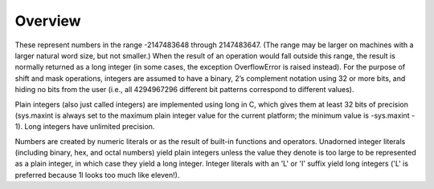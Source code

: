 ========
Overview
========

These represent numbers in the range -2147483648 through 2147483647. (The range may be larger on machines with a larger natural word size, but not smaller.) When the result of an operation would fall outside this range, the result is normally returned as a long integer (in some cases, the exception OverflowError is raised instead). For the purpose of shift and mask operations, integers are assumed to have a binary, 2’s complement notation using 32 or more bits, and hiding no bits from the user (i.e., all 4294967296 different bit patterns correspond to different values).

Plain integers (also just called integers) are implemented using long in C, which gives them at least 32 bits of precision (sys.maxint is always set to the maximum plain integer value for the current platform; the minimum value is -sys.maxint - 1). Long integers have unlimited precision.

Numbers are created by numeric literals or as the result of built-in functions and operators. Unadorned integer literals (including binary, hex, and octal numbers) yield plain integers unless the value they denote is too large to be represented as a plain integer, in which case they yield a long integer. Integer literals with an 'L' or 'l' suffix yield long integers ('L' is preferred because 1l looks too much like eleven!).

